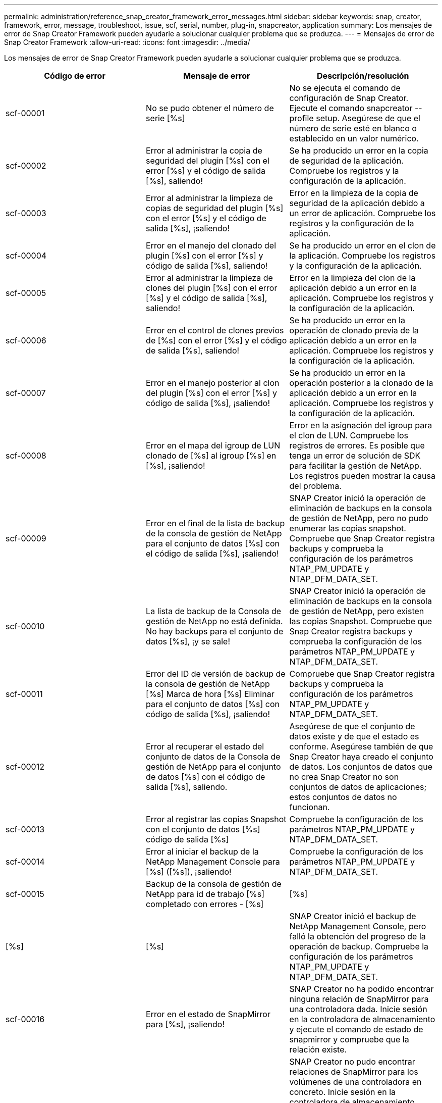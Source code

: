 ---
permalink: administration/reference_snap_creator_framework_error_messages.html 
sidebar: sidebar 
keywords: snap, creator, framework, error, message, troubleshoot, issue, scf, serial, number, plug-in, snapcreator, application 
summary: Los mensajes de error de Snap Creator Framework pueden ayudarle a solucionar cualquier problema que se produzca. 
---
= Mensajes de error de Snap Creator Framework
:allow-uri-read: 
:icons: font
:imagesdir: ../media/


[role="lead"]
Los mensajes de error de Snap Creator Framework pueden ayudarle a solucionar cualquier problema que se produzca.

|===
| Código de error | Mensaje de error | Descripción/resolución 


 a| 
scf-00001
 a| 
No se pudo obtener el número de serie [%s]
 a| 
No se ejecuta el comando de configuración de Snap Creator. Ejecute el comando snapcreator --profile setup. Asegúrese de que el número de serie esté en blanco o establecido en un valor numérico.



 a| 
scf-00002
 a| 
Error al administrar la copia de seguridad del plugin [%s] con el error [%s] y el código de salida [%s], saliendo!
 a| 
Se ha producido un error en la copia de seguridad de la aplicación. Compruebe los registros y la configuración de la aplicación.



 a| 
scf-00003
 a| 
Error al administrar la limpieza de copias de seguridad del plugin [%s] con el error [%s] y el código de salida [%s], ¡saliendo!
 a| 
Error en la limpieza de la copia de seguridad de la aplicación debido a un error de aplicación. Compruebe los registros y la configuración de la aplicación.



 a| 
scf-00004
 a| 
Error en el manejo del clonado del plugin [%s] con el error [%s] y código de salida [%s], saliendo!
 a| 
Se ha producido un error en el clon de la aplicación. Compruebe los registros y la configuración de la aplicación.



 a| 
scf-00005
 a| 
Error al administrar la limpieza de clones del plugin [%s] con el error [%s] y el código de salida [%s], saliendo!
 a| 
Error en la limpieza del clon de la aplicación debido a un error en la aplicación. Compruebe los registros y la configuración de la aplicación.



 a| 
scf-00006
 a| 
Error en el control de clones previos de [%s] con el error [%s] y el código de salida [%s], saliendo!
 a| 
Se ha producido un error en la operación de clonado previa de la aplicación debido a un error en la aplicación. Compruebe los registros y la configuración de la aplicación.



 a| 
scf-00007
 a| 
Error en el manejo posterior al clon del plugin [%s] con el error [%s] y código de salida [%s], ¡saliendo!
 a| 
Se ha producido un error en la operación posterior a la clonado de la aplicación debido a un error en la aplicación. Compruebe los registros y la configuración de la aplicación.



 a| 
scf-00008
 a| 
Error en el mapa del igroup de LUN clonado de [%s] al igroup [%s] en [%s], ¡saliendo!
 a| 
Error en la asignación del igroup para el clon de LUN. Compruebe los registros de errores. Es posible que tenga un error de solución de SDK para facilitar la gestión de NetApp. Los registros pueden mostrar la causa del problema.



 a| 
scf-00009
 a| 
Error en el final de la lista de backup de la consola de gestión de NetApp para el conjunto de datos [%s] con el código de salida [%s], ¡saliendo!
 a| 
SNAP Creator inició la operación de eliminación de backups en la consola de gestión de NetApp, pero no pudo enumerar las copias snapshot. Compruebe que Snap Creator registra backups y comprueba la configuración de los parámetros NTAP_PM_UPDATE y NTAP_DFM_DATA_SET.



 a| 
scf-00010
 a| 
La lista de backup de la Consola de gestión de NetApp no está definida. No hay backups para el conjunto de datos [%s], ¡y se sale!
 a| 
SNAP Creator inició la operación de eliminación de backups en la consola de gestión de NetApp, pero existen las copias Snapshot. Compruebe que Snap Creator registra backups y comprueba la configuración de los parámetros NTAP_PM_UPDATE y NTAP_DFM_DATA_SET.



 a| 
scf-00011
 a| 
Error del ID de versión de backup de la consola de gestión de NetApp [%s] Marca de hora [%s] Eliminar para el conjunto de datos [%s] con código de salida [%s], ¡saliendo!
 a| 
Compruebe que Snap Creator registra backups y comprueba la configuración de los parámetros NTAP_PM_UPDATE y NTAP_DFM_DATA_SET.



 a| 
scf-00012
 a| 
Error al recuperar el estado del conjunto de datos de la Consola de gestión de NetApp para el conjunto de datos [%s] con el código de salida [%s], saliendo.
 a| 
Asegúrese de que el conjunto de datos existe y de que el estado es conforme. Asegúrese también de que Snap Creator haya creado el conjunto de datos. Los conjuntos de datos que no crea Snap Creator no son conjuntos de datos de aplicaciones; estos conjuntos de datos no funcionan.



 a| 
scf-00013
 a| 
Error al registrar las copias Snapshot con el conjunto de datos [%s] código de salida [%s]
 a| 
Compruebe la configuración de los parámetros NTAP_PM_UPDATE y NTAP_DFM_DATA_SET.



 a| 
scf-00014
 a| 
Error al iniciar el backup de la NetApp Management Console para [%s] ([%s]), ¡saliendo!
 a| 
Compruebe la configuración de los parámetros NTAP_PM_UPDATE y NTAP_DFM_DATA_SET.



 a| 
scf-00015
 a| 
Backup de la consola de gestión de NetApp para id de trabajo [%s] completado con errores - [%s]
| [%s] 


| [%s] | [%s]  a| 
SNAP Creator inició el backup de NetApp Management Console, pero falló la obtención del progreso de la operación de backup. Compruebe la configuración de los parámetros NTAP_PM_UPDATE y NTAP_DFM_DATA_SET.



 a| 
scf-00016
 a| 
Error en el estado de SnapMirror para [%s], ¡saliendo!
 a| 
SNAP Creator no ha podido encontrar ninguna relación de SnapMirror para una controladora dada. Inicie sesión en la controladora de almacenamiento y ejecute el comando de estado de snapmirror y compruebe que la relación existe.



 a| 
scf-00017
 a| 
La relación de SnapMirror para [%s]:[%s] no existe y se sale.
 a| 
SNAP Creator no pudo encontrar relaciones de SnapMirror para los volúmenes de una controladora en concreto. Inicie sesión en la controladora de almacenamiento, ejecute el comando de estado de snapmirror y asegúrese de que existan las relaciones con el nombre de la controladora determinado. Si se utiliza un nombre diferente, debe configurar el parámetro SECONDARY_INTERFACESpara informar a Snap Creator qué mapas se asignan al controlador de almacenamiento.



 a| 
scf-00018
 a| 
Error en la lista de estado de SnapVault para [%s], ¡saliendo!
 a| 
SNAP Creator no pudo encontrar ninguna relación de SnapVault para una controladora dada.inicie sesión en la controladora de almacenamiento y ejecute el comando de estado de SnapVault. Asegúrese de que existe la relación SnapVault.



 a| 
scf-00019
 a| 
La relación SnapVault para [%s]:[%s] no existe, ¡saliendo!
 a| 
SNAP Creator no pudo encontrar la relación de SnapVault.inicie sesión en la controladora de almacenamiento y ejecute el comando de estado de SnapVault. Compruebe que exista la relación de SnapVault para el nombre de la controladora indicada. Si se usa un nombre diferente, debe configurar el parámetro SECONDARY_INTERFACES PARA indicar a Snap Creator qué asigna a la controladora de almacenamiento.



 a| 
scf-00020
 a| 
Error al ejecutar la actualización de SnapVault en el destino [%s] utilizando el origen [%s].
 a| 
SNAP Creator no pudo iniciar la actualización de SnapVault. Inicie sesión en la controladora de almacenamiento y ejecute el comando de estado de SnapVault. Compruebe que exista la relación de SnapVault para el nombre de la controladora indicada. Si se usa un nombre diferente, debe configurar el parámetro SECONDARY_INTERFACES PARA indicar a Snap Creator qué asigna a la controladora de almacenamiento.



 a| 
scf-00021
 a| 
Se ha detectado un error de transferencia de SnapMirror: [%s], saliendo.
 a| 
Compruebe el error y la configuración de la controladora de almacenamiento para SnapMirror.



 a| 
scf-00022
 a| 
No se pudo completar la actualización de SnapMirror en el origen [%s] en [%s] minutos, saliendo.
 a| 
La actualización de SnapMirror tardaba más tiempo que el tiempo de espera configurado. Puede ajustar el tiempo de espera aumentando el valor de NTAP_SNAPMIRROR_WAIT en el archivo de configuración.



 a| 
scf-00023
 a| 
Error al completar la actualización de SnapVault en el origen [%s] en [%s] minutos, ¡saliendo!
 a| 
La actualización de SnapVault tardó más que el tiempo de espera configurado. Puede ajustar el tiempo de espera aumentando el valor de NTAP_SNAPVAULT_WAIT en el archivo de configuración.



 a| 
scf-00024
 a| 
Se ha detectado un error de transferencia de SnapVault: [%s], saliendo.
 a| 
Compruebe el error y la configuración de la controladora de almacenamiento para SnapVault.



 a| 
scf-00025
 a| 
Error en el tratamiento posterior a la restauración del plugin [%s] con el error [%s] y el código de salida [%s]
 a| 
Se ha producido un error en la operación de restauración posterior de la aplicación. Compruebe los registros y la configuración de la aplicación.



 a| 
scf-00026
 a| 
Error al administrar la limpieza de restauración del plugin [%s] con el error [%s] y el código de salida [%s]
 a| 
Error en la operación de limpieza de restauración de la aplicación debido a un error de aplicación. Compruebe los registros y la configuración de la aplicación.



 a| 
scf-00027
 a| 
Error en el tratamiento previo a la restauración del plugin [%s] con el error [%s] y el código de salida [%s]
 a| 
Se ha producido un error en la operación de restauración previa de la aplicación. Compruebe los registros y la configuración de la aplicación.



 a| 
scf-00028
 a| 
Error de detección automática del plugin [%s] con el error [%s] y el código de salida [%s], ¡saliendo!
 a| 
Error de detección de aplicaciones debido a un error de aplicación. Compruebe los registros y la configuración de la aplicación. Además, la detección automática puede desactivarse configurando APP_AUTO_DISCOVERY=N y comentando VALIDATE_VOLUMES.



 a| 
scf-00029
 a| 
Error en la detección automática del plugin [%s] porque el entorno está vacío y se está saliendo.
 a| 
El complemento de la aplicación no admite el uso de detección automática. Desactive la detección automática configurando APP_AUTO_DISCOVERY=N.



 a| 
scf-00030
 a| 
Error en la inactividad del sistema de archivos para el plugin [%s] con el error [%s] y el código de salida [%s], ¡saliendo!
 a| 
Error en la inactividad del sistema de archivos debido a un error del sistema de archivos. Compruebe los registros y la configuración del sistema de archivos. Para ignorar los errores y continuar con la copia de seguridad, puede definir APP_IGNORE_ERROR=Y.



 a| 
scf-00031
 a| 
La inactividad del sistema de archivos para el plugin [%s] ha encontrado errores, salga del código [%s] y continúe con la copia de seguridad.
 a| 
Error en la inactividad del sistema de archivos debido a un error del sistema de archivos. Sin embargo, APP_IGNORE_ERROR=y; Snap Creator continuará con el backup. Compruebe los registros y la configuración del sistema de archivos.



 a| 
scf-00032
 a| 
Error en la reanudación de la aplicación debido a un error de aplicación. Para ignorar los errores de la aplicación y continuar con la copia de seguridad, puede definir APP_IGNORE_ERROR=y
 a| 
Compruebe los registros y la configuración de la aplicación.



 a| 
scf-00033
 a| 
Error en la desactivación de la aplicación para el plugin [%s] con el código de salida [%s], que continúa con la copia de seguridad.
 a| 
Error en la reanudación de la aplicación debido a un error de aplicación. Sin embargo, APP_IGNORE_ERROR=y; Snap Creator continúa con el backup. Compruebe los registros y la configuración de la aplicación.



 a| 
scf-00034
 a| 
Error al crear el clon de LUN de [%s] desde [%s] en [%s]:[%s], ¡saliendo!
 a| 
Error al crear el clon de la LUN. Compruebe los registros de errores. Es posible que haya un error de capacidad de gestión de NetApp. Los registros pueden mostrar la causa del problema.



 a| 
scf-00035
 a| 
Error en el inventario de LUN del [%s], ¡saliendo!
 a| 
No se puede crear la lista de LUN. Compruebe los registros de errores. Es posible que haya un error de capacidad de gestión de NetApp. Los registros pueden mostrar la causa del problema.



 a| 
scf-00036
 a| 
Error en la desactivación de la aplicación para el plug-in [%s], no se ha devuelto ningún código de salida del plug-in, ¡saliendo!
 a| 
La inactividad de la aplicación ha finalizado sin código de salida. Compruebe los registros y la configuración de la aplicación.



 a| 
scf-00037
 a| 
Error en la desactivación de la aplicación para el plug-in [%s] con el error [%s] y el código de salida [%s], ¡saliendo!
 a| 
Error en la inactividad de la aplicación debido a un error de aplicación. Compruebe los registros y la configuración de la aplicación. Para ignorar los errores de aplicación y continuar con la copia de seguridad, puede definir APP_IGNORE_ERROR=Y.



 a| 
scf-00038
 a| 
Error en la inactividad de la aplicación para el plugin [%s] con el código de salida [%s], continuando con la copia de seguridad.
 a| 
Error en la inactividad de la aplicación debido a un error de aplicación. Sin embargo, APP_IGNORE_ERROR=y; Snap Creator continúa con el backup. Compruebe los registros y la configuración de la aplicación.



 a| 
scf-00039
 a| 
El controlador especificado [%s] no coincide con ningún controlador especificado en la configuración. Compruebe el parámetro NTAP_USERS en el archivo de configuración.
 a| 
Compruebe NTAP_USERS y compruebe que la controladora de almacenamiento esté definida en el archivo de configuración.



 a| 
scf-00040
 a| 
El volumen [%s] especificado no coincide con ningún sistema de almacenamiento o volumen especificado en la configuración. Compruebe el parámetro VOLUMES en el archivo de configuración.
 a| 
Compruebe los VOLÚMENES que se encuentran en el archivo de configuración y asegúrese de que se hayan configurado los volúmenes de la controladora correctos.



 a| 
scf-00041
 a| 
Clustered Data ONTAP detectado pero CMODE_CLUSTER_NAME no está configurado correctamente. Compruebe el parámetro de configuración, saliendo!
 a| 
El parámetro CMODE_CLUSTER_NAME es obligatorio y se utiliza en AutoSupport y SnapMirror. Debe definir este parámetro correctamente en el archivo de configuración.



 a| 
scf-00042
 a| 
Clustered Data ONTAP detectado, pero CMODE_CLUSTER_USERS no está configurado correctamente. Compruebe el parámetro de configuración, saliendo!
 a| 
Los parámetros CMODE_CLUSTER_NAME y CMODE_CLUSTER_USERS se requieren y se utilizan para AutoSupport y SnapMirror. Debe definir estos parámetros correctamente en el archivo de configuración.



 a| 
scf-00043
 a| 
Clustered Data ONTAP no es compatible con SnapVault, sino que la configuración ha establecido NTAP_SNAPVAULT_UPDATE en N.
 a| 
Compruebe la configuración y cambie el parámetro. Clustered Data ONTAP no es compatible con SnapVault.



 a| 
scf-00044
 a| 
El parámetro META_DATA_VOLUME está definido, pero el sistema de almacenamiento:volume especificado no coincide con lo configurado en el parámetro VOLUMES. Compruebe la configuración.
 a| 
El parámetro META_DATA_VOLUME no se especifica en los VOLÚMENES. Añada el volumen de metadatos a LOS VOLÚMENES.



 a| 
scf-00045
 a| 
El parámetro META_DATA_VOLUME está definido, pero no puede ser el único volumen especificado en el parámetro VOLUMES. El volumen de metadatos debe ser un volumen separado.
 a| 
El volumen especificado en META_DATA_VOLUME es el único volumen presente en LOS VOLÚMENES. Debe haber otros volúmenes también. No utilice META_DATA_VOLUME para la operación normal de Snapshot.



 a| 
scf-00046
 a| 
La consola de gestión de NetApp solo admite copias Snapshot con Marca de tiempo.
 a| 
Actualice el archivo de configuración y establezca LA opción SNAP_TIMESTAMP_ONLY en Y.



 a| 
scf-00047
 a| 
Se seleccionó una configuración incompatible. Ambas opciones NTAP_SNAPVAULT_UPDATE y NTAP_SNAPVAULT_SNAPSHOT no pueden estar habilitadas
 a| 
Edite el archivo de configuración y desactive una de las dos opciones.



 a| 
scf-00048
 a| 
Error en el manejo de montaje del plug-in [%s] con el error [%s] y el código de salida [%s], ¡saliendo!
 a| 
Error en el montaje de la aplicación debido a un error de aplicación. Compruebe los registros y la configuración de la aplicación.



 a| 
scf-00049
 a| 
Error en el manejo de desmontaje del plugin [%s] con el error [%s] y el código de salida [%s], ¡saliendo!
 a| 
Error en el desmontaje de la aplicación debido a un error de aplicación. Compruebe los registros y la configuración de la aplicación.



 a| 
scf-00050
 a| 
La acción personalizada solo se admite para plugins de aplicaciones
 a| 
EL parámetro APP_NAME no está definido en el archivo de configuración. Este parámetro determina el plugin que se usará. La acción personalizada solo se admite con un complemento de aplicación.



 a| 
scf-00051
 a| 
Error al crear el conjunto de datos de la consola de gestión de NetApp para [%s] con código de salida [%s], saliendo.
 a| 
Compruebe el mensaje de error de depuración. Podría haber un problema al comunicarse con el servidor Active IQ Unified Manager.



 a| 
scf-00052
 a| 
Error al restaurar el manejo del plugin [%s] con el código de salida [%s] del error [%s], ¡saliendo!
 a| 
Error en la restauración debido a un error en la aplicación. Compruebe los registros y la configuración de la aplicación.



 a| 
scf-00053
 a| 
Error en la desactivación del sistema de archivos para el plugin [%s] con el error [%s] y el código de salida [%s], ¡saliendo!
 a| 
Error en la inactivación del sistema de archivos debido a un error del sistema de archivos. Sin embargo, APP_IGNORE_ERROR=y; Snap Creator continúa con el backup. Compruebe los registros y la configuración del sistema de archivos.



 a| 
scf-00054
 a| 
Error en la inactivación del sistema de archivos para el plugin [%s], se ha producido una salida del código [%s] y se ha producido una copia de seguridad.
 a| 
Error en la inactivación del sistema de archivos debido a un error del sistema de archivos. Sin embargo, APP_IGNORE_ERROR=y; Snap Creator continúa con el backup. Compruebe los registros y la configuración del sistema de archivos.



 a| 
scf-00055
 a| 
Backup impulsado por NetApp Management Console [%s] de conjunto de datos [%s] con política [%s] en la controladora de almacenamiento [%s]
 a| 
N.A.



 a| 
scf-00056
 a| 
La creación de backups impulsados por la consola de gestión de NetApp [%s] del conjunto de datos [%s] con la política [%s] en la controladora de almacenamiento [%s] terminó correctamente
 a| 
N.A.



 a| 
scf-00057
 a| 
Error al crear el backup impulsado por la consola de gestión de NetApp [%s] del conjunto de datos [%s] con la política [%s] en la controladora de almacenamiento [%s]
 a| 
Compruebe la configuración de los parámetros NTAP_PM_UPDATE y NTAP_DFM_DATA_SET.



 a| 
scf-00058
 a| 
Error al actualizar la configuración con el valor detectado de la aplicación para [%s], saliendo.
 a| 
No se pudo actualizar el archivo debido al problema de permisos o a un error al analizar los valores devueltos de la aplicación. Compruebe los permisos del usuario que ejecuta Snap Creator y asegúrese de que los permisos son correctos.



 a| 
scf-00059
 a| 
[%s] error al descargar el plugin [%s] con el código de salida [%s], saliendo!
 a| 
La acción scrdump falló debido a un error de aplicación. Compruebe los registros y la configuración de la aplicación.



 a| 
scf-00060
 a| 
DTO no válido: [%s]
 a| 
Un campo obligatorio en el programa de acción no está establecido o no es válido, lo que provocó un error de validación al procesar el programa de acción. Corrija el problema y vuelva a enviar el DTO.



 a| 
scf-00061
 a| 
Error al eliminar el registro de archivo con el error [%s], saliendo.
 a| 
SNAP Creator no ha podido eliminar los registros de archivo de la aplicación. Compruebe los permisos del usuario de Snap Creator; esto puede ser Snap Creator Server o Snap Creator Agent, en función de la configuración.



 a| 
scf-00062
 a| 
Error de autenticación.
 a| 
Se ha producido un error en la autenticación porque el usuario no tiene permiso para realizar la operación.



 a| 
scf-00063
 a| 
Error al detectar [%s] con código devuelto [%s] y mensaje [%s]
 a| 
Se ha producido un error en la detección de aplicaciones mediante VALIDATE_VOLUMES=DATA debido a un error en la aplicación. Compruebe los registros y la configuración de la aplicación.



 a| 
scf-00064
 a| 
La detección no detectó objetos de almacenamiento
 a| 
Error en la detección de aplicaciones mediante VALIDATE_VOLUMES=DATA. SNAP Creator no pudo detectar ningún volumen de datos que residía en el sistema de almacenamiento. Para deshabilitar la detección automática, comente VALIDATE_VOLUMES.



 a| 
scf-00065
 a| 
El volumen [%s] en [%s] no está incluido en el archivo de configuración
 a| 
La detección de aplicaciones detectó que faltan algunos volúmenes. Compruebe los volúmenes que faltan y añádalos al parámetro VOLUMES para que puedan incluirse en el backup.



 a| 
scf-00066
 a| 
Error en la validación del agente para [%s] con el error [%s]
 a| 
No se puede acceder al agente configurado. Es posible que el agente esté inactivo o que haya un problema con el firewall local. Compruebe el parámetro de configuración SC_AGENT.



 a| 
scf-00067
 a| 
Error al mostrar una copia snapshot externa para [%s] con el patrón de nombres [%s]
 a| 
SNAP Creator no pudo encontrar una copia snapshot externa basada en el patrón regex NTAP_EXTERNAL_SNAPSHOT_REGEX. Inicie sesión en el controlador y haga coincidir la salida de la lista de snap con el patrón regex.



 a| 
scf-00068
 a| 
Error del sistema de archivos pre_restore para el plugin [%s] con el código de salida [%s], saliendo!
 a| 
Error en la restauración previa del sistema de archivos debido a un error del sistema de archivos. Compruebe los registros y la configuración del sistema de archivos.



 a| 
scf-00069
 a| 
El sistema de archivos pre_restore para el plugin [%s] ha encontrado errores de salida de código [%s], continuando con la copia de seguridad.
 a| 
Error en la restauración previa del sistema de archivos debido a un error del sistema de archivos. Sin embargo, APP_IGNORE_ERROR=y, Snap Creator continúa con otras operaciones. Compruebe los registros y la configuración del sistema de archivos.



 a| 
scf-00070
 a| 
Error del sistema de archivos post_restore para el plugin [%s] con el código de salida [%s], saliendo.
 a| 
Se ha producido un error en el sistema de archivos tras la restauración. Compruebe los registros y la configuración del sistema de archivos.



 a| 
scf-00071
 a| 
El sistema de archivos post_restore para el plugin [%s] ha encontrado errores, salga del código [%s] y continúe con la copia de seguridad.
 a| 
Se ha producido un error en el sistema de archivos tras la restauración. Sin embargo, APP_IGNORE_ERROR=y, Snap Creator continúa con otras operaciones. Compruebe los registros y la configuración del sistema de archivos.



 a| 
scf-00072
 a| 
La política [%s] no es una política de retención de copias de Snapshot definida en la configuración, por lo que se sale.
 a| 
La política que está utilizando no es válida. Compruebe el archivo de configuración y configure las RETENTIONS NTAP_SNAPSHOT correctamente.

|===
